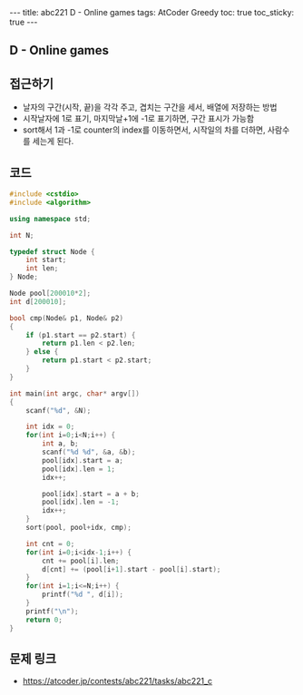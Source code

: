 #+HTML: ---
#+HTML: title: abc221 D - Online games
#+HTML: tags: AtCoder Greedy
#+HTML: toc: true
#+HTML: toc_sticky: true
#+HTML: ---
#+OPTIONS: ^:nil

** D - Online games

** 접근하기
- 날자의 구간(시작, 끝)을 각각 주고, 겹치는 구간을 세서, 배열에 저장하는 방법
- 시작날자에 1로 표기, 마지막날+1에 -1로 표기하면, 구간 표시가 가능함
- sort해서 1과 -1로 counter의 index를 이동하면서, 시작일의 차를 더하면, 사람수를 세는게 된다.
** 코드
#+BEGIN_SRC cpp
#include <cstdio>
#include <algorithm>

using namespace std;

int N;

typedef struct Node {
    int start;
    int len;
} Node;

Node pool[200010*2];
int d[200010];

bool cmp(Node& p1, Node& p2)
{
    if (p1.start == p2.start) {
        return p1.len < p2.len;
    } else {
        return p1.start < p2.start;
    }
}

int main(int argc, char* argv[])
{
    scanf("%d", &N); 
    
    int idx = 0;
    for(int i=0;i<N;i++) {
        int a, b;
        scanf("%d %d", &a, &b);
        pool[idx].start = a;
        pool[idx].len = 1;
        idx++;

        pool[idx].start = a + b;
        pool[idx].len = -1;
        idx++;
    }
    sort(pool, pool+idx, cmp);

    int cnt = 0;
    for(int i=0;i<idx-1;i++) {
        cnt += pool[i].len;
        d[cnt] += (pool[i+1].start - pool[i].start);
    }
    for(int i=1;i<=N;i++) {
        printf("%d ", d[i]);
    } 
    printf("\n");
    return 0;
}
#+END_SRC

** 문제 링크
- https://atcoder.jp/contests/abc221/tasks/abc221_c
